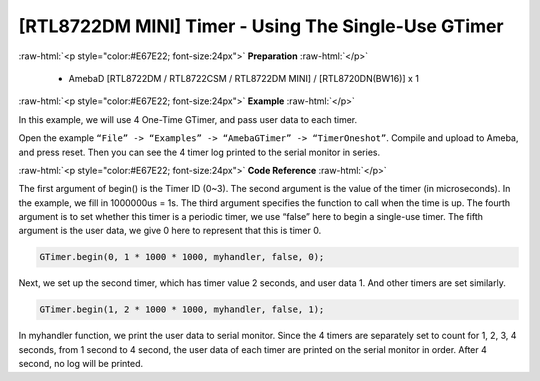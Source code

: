 ##########################################################################
[RTL8722DM MINI] Timer - Using The Single-Use GTimer
##########################################################################

.. role:: raw-html(raw)
   :format: html

:raw-html:`<p style="color:#E67E22; font-size:24px">`
**Preparation**
:raw-html:`</p>`

    -  AmebaD [RTL8722DM / RTL8722CSM / RTL8722DM MINI] / [RTL8720DN(BW16)] x 1

:raw-html:`<p style="color:#E67E22; font-size:24px">`
**Example**
:raw-html:`</p>`

In this example, we will use 4 One-Time GTimer, and pass user data to each timer.

Open the example ``“File” -> “Examples” -> “AmebaGTimer” -> “TimerOneshot”``. 
Compile and upload to Ameba, and press reset. 
Then you can see the 4 timer log printed to the serial monitor in series.

:raw-html:`<p style="color:#E67E22; font-size:24px">`
**Code Reference**
:raw-html:`</p>`

The first argument of begin() is the Timer ID (0~3). The second argument is the value of the timer (in microseconds).
In the example, we fill in 1000000us = 1s. The third argument specifies the function to call when the time is up.
The fourth argument is to set whether this timer is a periodic timer, we use “false” here to begin a single-use timer.
The fifth argument is the user data, we give 0 here to represent that this is timer 0.

.. code-block:: c
    
    GTimer.begin(0, 1 * 1000 * 1000, myhandler, false, 0);

Next, we set up the second timer, which has timer value 2 seconds, and
user data 1. And other timers are set similarly.

.. code-block:: c
    
    GTimer.begin(1, 2 * 1000 * 1000, myhandler, false, 1);

In myhandler function, we print the user data to serial monitor. 
Since the 4 timers are separately set to count for 1, 2, 3, 4 seconds, 
from 1 second to 4 second, the user data of each timer are printed on 
the serial monitor in order. After 4 second, no log will be printed.